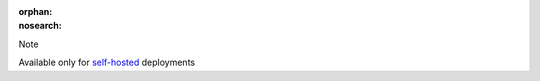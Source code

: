 :orphan:
:nosearch:

.. raw:: html

  <div class="mm-badge mm-badge--note">

Note

|deployment-img-yellow| Available only for `self-hosted <https://mattermost.com/deploy/>`__ deployments

.. |deployment-img-yellow| image:: ../_static/images/badges/deployment_icon_yellow.svg
    :class: mm-badge-deployment

.. raw:: html

  </div>